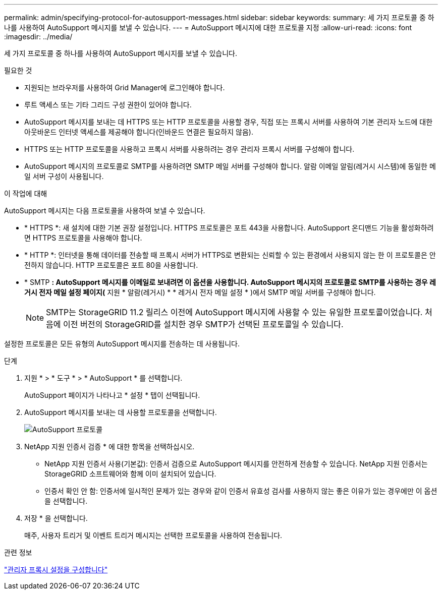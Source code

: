 ---
permalink: admin/specifying-protocol-for-autosupport-messages.html 
sidebar: sidebar 
keywords:  
summary: 세 가지 프로토콜 중 하나를 사용하여 AutoSupport 메시지를 보낼 수 있습니다. 
---
= AutoSupport 메시지에 대한 프로토콜 지정
:allow-uri-read: 
:icons: font
:imagesdir: ../media/


[role="lead"]
세 가지 프로토콜 중 하나를 사용하여 AutoSupport 메시지를 보낼 수 있습니다.

.필요한 것
* 지원되는 브라우저를 사용하여 Grid Manager에 로그인해야 합니다.
* 루트 액세스 또는 기타 그리드 구성 권한이 있어야 합니다.
* AutoSupport 메시지를 보내는 데 HTTPS 또는 HTTP 프로토콜을 사용할 경우, 직접 또는 프록시 서버를 사용하여 기본 관리자 노드에 대한 아웃바운드 인터넷 액세스를 제공해야 합니다(인바운드 연결은 필요하지 않음).
* HTTPS 또는 HTTP 프로토콜을 사용하고 프록시 서버를 사용하려는 경우 관리자 프록시 서버를 구성해야 합니다.
* AutoSupport 메시지의 프로토콜로 SMTP를 사용하려면 SMTP 메일 서버를 구성해야 합니다. 알람 이메일 알림(레거시 시스템)에 동일한 메일 서버 구성이 사용됩니다.


.이 작업에 대해
AutoSupport 메시지는 다음 프로토콜을 사용하여 보낼 수 있습니다.

* * HTTPS *: 새 설치에 대한 기본 권장 설정입니다. HTTPS 프로토콜은 포트 443을 사용합니다. AutoSupport 온디맨드 기능을 활성화하려면 HTTPS 프로토콜을 사용해야 합니다.
* * HTTP *: 인터넷을 통해 데이터를 전송할 때 프록시 서버가 HTTPS로 변환되는 신뢰할 수 있는 환경에서 사용되지 않는 한 이 프로토콜은 안전하지 않습니다. HTTP 프로토콜은 포트 80을 사용합니다.
* * SMTP *: AutoSupport 메시지를 이메일로 보내려면 이 옵션을 사용합니다. AutoSupport 메시지의 프로토콜로 SMTP를 사용하는 경우 레거시 전자 메일 설정 페이지(* 지원 * 알람(레거시) * * 레거시 전자 메일 설정 * )에서 SMTP 메일 서버를 구성해야 합니다.
+

NOTE: SMTP는 StorageGRID 11.2 릴리스 이전에 AutoSupport 메시지에 사용할 수 있는 유일한 프로토콜이었습니다. 처음에 이전 버전의 StorageGRID를 설치한 경우 SMTP가 선택된 프로토콜일 수 있습니다.



설정한 프로토콜은 모든 유형의 AutoSupport 메시지를 전송하는 데 사용됩니다.

.단계
. 지원 * > * 도구 * > * AutoSupport * 를 선택합니다.
+
AutoSupport 페이지가 나타나고 * 설정 * 탭이 선택됩니다.

. AutoSupport 메시지를 보내는 데 사용할 프로토콜을 선택합니다.
+
image::../media/autosupport_protocol.png[AutoSupport 프로토콜]

. NetApp 지원 인증서 검증 * 에 대한 항목을 선택하십시오.
+
** NetApp 지원 인증서 사용(기본값): 인증서 검증으로 AutoSupport 메시지를 안전하게 전송할 수 있습니다. NetApp 지원 인증서는 StorageGRID 소프트웨어와 함께 이미 설치되어 있습니다.
** 인증서 확인 안 함: 인증서에 일시적인 문제가 있는 경우와 같이 인증서 유효성 검사를 사용하지 않는 좋은 이유가 있는 경우에만 이 옵션을 선택합니다.


. 저장 * 을 선택합니다.
+
매주, 사용자 트리거 및 이벤트 트리거 메시지는 선택한 프로토콜을 사용하여 전송됩니다.



.관련 정보
link:configuring-admin-proxy-settings.html["관리자 프록시 설정을 구성합니다"]
